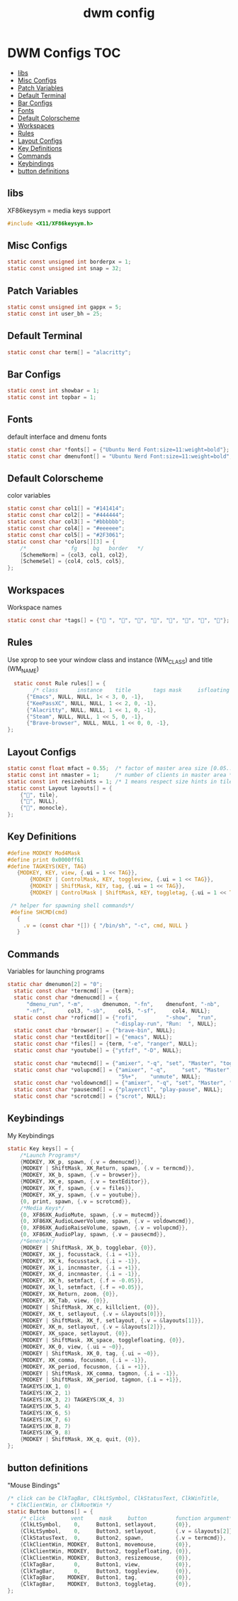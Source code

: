 #+title: dwm config
#+property: header-args :tangle config.h
* DWM Configs :TOC:
  - [[#libs][libs]]
  - [[#misc-configs][Misc Configs]]
  - [[#patch-variables][Patch Variables]]
  - [[#default-terminal][Default Terminal]]
  - [[#bar-configs][Bar Configs]]
  - [[#fonts][Fonts]]
  - [[#default-colorscheme][Default Colorscheme]]
  - [[#workspaces][Workspaces]]
  - [[#rules][Rules]]
  - [[#layout-configs][Layout Configs]]
  - [[#key-definitions][Key Definitions]]
  - [[#commands][Commands]]
  - [[#keybindings][Keybindings]]
  - [[#button-definitions][button definitions]]

** libs
XF86keysym = media keys support
#+begin_src c
  #include <X11/XF86keysym.h>
  #+end_src
** Misc Configs
 #+begin_src c
  static const unsigned int borderpx = 1;
  static const unsigned int snap = 32;
  #+end_src
** Patch Variables
 #+begin_src c
   static const unsigned int gappx = 5;
   static const int user_bh = 25;
   #+end_src
** Default Terminal
  #+begin_src c
    static const char term[] = "alacritty";
    #+end_src
** Bar Configs
  #+begin_src c
    static const int showbar = 1;
    static const int topbar = 1;
    #+end_src
** Fonts
default interface and dmenu fonts
  #+begin_src c
    static const char *fonts[] = {"Ubuntu Nerd Font:size=11:weight=bold"};
    static const char dmenufont[] = "Ubuntu Nerd Font:size=11:weight=bold";
    #+end_src
** Default Colorscheme
color variables
  #+begin_src c
    static const char col1[] = "#141414";
    static const char col2[] = "#444444";
    static const char col3[] = "#bbbbbb";
    static const char col4[] = "#eeeeee";
    static const char col5[] = "#2F3061";
    static const char *colors[][3] = {
        /*              fg     bg   border   */
        [SchemeNorm] = {col3, col1, col2},
        [SchemeSel] = {col4, col5, col5},
    };
    #+end_src
** Workspaces
Workspace names
  #+begin_src c
    static const char *tags[] = {" ", "", "", "", "", "", "", ""};
    #+end_src
** Rules
Use xprop to see your window class and instance (WM_CLASS) and title (WM_NAME)
  #+begin_src c
      static const Rule rules[] = {
            /* class      instance    title       tags mask     isfloating   monitor */
          {"Emacs", NULL, NULL, 1< < 3, 0, -1},
          {"KeePassXC", NULL, NULL, 1 << 2, 0, -1},
          {"Alacritty", NULL, NULL, 1 << 1, 0, -1},
          {"Steam", NULL, NULL, 1 << 5, 0, -1}, 
          {"Brave-browser", NULL, NULL, 1 << 0, 0, -1},
    };
    #+end_src
** Layout Configs
  #+begin_src c
    static const float mfact = 0.55;  /* factor of master area size [0.05..0.95] */
    static const int nmaster = 1;     /* number of clients in master area */
    static const int resizehints = 1; /* 1 means respect size hints in tiled resizals */
    static const Layout layouts[] = {
        {"", tile}, 
        {"", NULL},
        {"", monocle},
    };
    #+end_src
** Key Definitions
  #+begin_src c
        #define MODKEY Mod4Mask
        #define print 0x0000ff61
        #define TAGKEYS(KEY, TAG)                                                      \
           {MODKEY, KEY, view, {.ui = 1 << TAG}},                                       \
               {MODKEY | ControlMask, KEY, toggleview, {.ui = 1 << TAG}},               \
               {MODKEY | ShiftMask, KEY, tag, {.ui = 1 << TAG}},                        \
               {MODKEY | ControlMask | ShiftMask, KEY, toggletag, {.ui = 1 << TAG}},
        
         /* helper for spawning shell commands*/
         #define SHCMD(cmd)                                                             \
           {                                                                            \
             .v = (const char *[]) { "/bin/sh", "-c", cmd, NULL }                       \
           }
      #+end_src
** Commands
Variables for launching programs
  #+begin_src c
    static char dmenumon[2] = "0";
      static const char *termcmd[] = {term};
      static const char *dmenucmd[] = {
          "dmenu_run", "-m",      dmenumon, "-fn",    dmenufont, "-nb",     col1,
          "-nf",       col3, "-sb",    col5, "-sf",     col4, NULL};
      static const char *roficmd[] = {"rofi",         "-show",  "run",
                                      "-display-run", "Run:  ", NULL};
      static const char *browser[] = {"brave-bin", NULL};
      static const char *textEditor[] = {"emacs", NULL};
      static const char *files[] = {term, "-e", "ranger", NULL};
      static const char *youtube[] = {"ytfzf", "-D", NULL};
      
      static const char *mutecmd[] = {"amixer", "-q", "set", "Master", "toggle", NULL};
      static const char *volupcmd[] = {"amixer", "-q",     "set", "Master",
                                       "5%+",    "unmute", NULL};
      static const char *voldowncmd[] = {"amixer", "-q", "set", "Master", "5%-", "unmute", NULL};
      static const char *pausecmd[] = {"playerctl", "play-pause", NULL};
      static const char *scrotcmd[] = {"scrot", NULL};

      #+end_src
** Keybindings
My Keybindings
  #+begin_src c
    static Key keys[] = {
        /*Launch Programs*/
        {MODKEY, XK_p, spawn, {.v = dmenucmd}},
        {MODKEY | ShiftMask, XK_Return, spawn, {.v = termcmd}},
        {MODKEY, XK_b, spawn, {.v = browser}},
        {MODKEY, XK_e, spawn, {.v = textEditor}},
        {MODKEY, XK_f, spawn, {.v = files}},
        {MODKEY, XK_y, spawn, {.v = youtube}},
        {0, print, spawn, {.v = scrotcmd}},
        /*Media Keys*/
        {0, XF86XK_AudioMute, spawn, {.v = mutecmd}},
        {0, XF86XK_AudioLowerVolume, spawn, {.v = voldowncmd}},
        {0, XF86XK_AudioRaiseVolume, spawn, {.v = volupcmd}},
        {0, XF86XK_AudioPlay, spawn, {.v = pausecmd}},
        /*General*/
        {MODKEY | ShiftMask, XK_b, togglebar, {0}},
        {MODKEY, XK_j, focusstack, {.i = +1}},
        {MODKEY, XK_k, focusstack, {.i = -1}},
        {MODKEY, XK_i, incnmaster, {.i = +1}},
        {MODKEY, XK_d, incnmaster, {.i = -1}},
        {MODKEY, XK_h, setmfact, {.f = -0.05}},
        {MODKEY, XK_l, setmfact, {.f = +0.05}},
        {MODKEY, XK_Return, zoom, {0}},
        {MODKEY, XK_Tab, view, {0}},
        {MODKEY | ShiftMask, XK_c, killclient, {0}},
        {MODKEY, XK_t, setlayout, {.v = &layouts[0]}},
        {MODKEY | ShiftMask, XK_f, setlayout, {.v = &layouts[1]}},
        {MODKEY, XK_m, setlayout, {.v = &layouts[2]}},
        {MODKEY, XK_space, setlayout, {0}},
        {MODKEY | ShiftMask, XK_space, togglefloating, {0}},
        {MODKEY, XK_0, view, {.ui = ~0}},
        {MODKEY | ShiftMask, XK_0, tag, {.ui = ~0}},
        {MODKEY, XK_comma, focusmon, {.i = -1}},
        {MODKEY, XK_period, focusmon, {.i = +1}},
        {MODKEY | ShiftMask, XK_comma, tagmon, {.i = -1}},
        {MODKEY | ShiftMask, XK_period, tagmon, {.i = +1}},
        TAGKEYS(XK_1, 0)
        TAGKEYS(XK_2, 1)
        TAGKEYS(XK_3, 2) TAGKEYS(XK_4, 3)
        TAGKEYS(XK_5, 4)
        TAGKEYS(XK_6, 5)
        TAGKEYS(XK_7, 6) 
        TAGKEYS(XK_8, 7)
        TAGKEYS(XK_9, 8)
        {MODKEY | ShiftMask, XK_q, quit, {0}},
    };
    #+end_src
** button definitions
"Mouse Bindings"
  #+begin_src c
    /* click can be ClkTagBar, ClkLtSymbol, ClkStatusText, ClkWinTitle,
     ,* ClkClientWin, or ClkRootWin */
    static Button buttons[] = {
        /* click        vent     mask     button         function argument*/
        {ClkLtSymbol,    0,     Button1, setlayout,      {0}},
        {ClkLtSymbol,    0,     Button3, setlayout,      {.v = &layouts[2]}},
        {ClkStatusText,  0,     Button2, spawn,          {.v = termcmd}},
        {ClkClientWin, MODKEY,  Button1, movemouse,      {0}},
        {ClkClientWin, MODKEY,  Button2, togglefloating, {0}},
        {ClkClientWin, MODKEY,  Button3, resizemouse,    {0}},
        {ClkTagBar,      0,     Button1, view,           {0}},
        {ClkTagBar,      0,     Button3, toggleview,     {0}},
        {ClkTagBar,    MODKEY,  Button1, tag,            {0}},
        {ClkTagBar,    MODKEY,  Button3, toggletag,      {0}},
    };
    #+end_src
